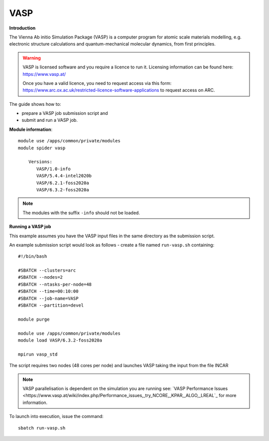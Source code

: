 VASP
----

**Introduction**

The Vienna Ab initio Simulation Package (VASP) is a computer program for atomic scale
materials modelling, e.g. electronic structure calculations and quantum-mechanical molecular dynamics,
from first principles.

.. warning::
   
   VASP is licensed software and you require a licence to run it. Licensing information can be found here: https://www.vasp.at/
   
   Once you have a valid licence, you need to request access via this form: https://www.arc.ox.ac.uk/restricted-licence-software-applications to request access on ARC.

The guide shows how to:

- prepare a VASP job submission script and
- submit and run a VASP job.

**Module information**::

 module use /apps/common/private/modules
 module spider vasp

     Versions:
        VASP/1.0-info
        VASP/5.4.4-intel2020b
        VASP/6.2.1-foss2020a
        VASP/6.3.2-foss2020a
 
.. note::
   The modules with the suffix ``-info`` should not be loaded.
   

**Running a VASP job**

This example assumes you have the VASP input files in the same directory as the submission script.

An example submission script would look as follows - create a file named ``run-vasp.sh`` containing::

  #!/bin/bash

  #SBATCH --clusters=arc
  #SBATCH --nodes=2
  #SBATCH --ntasks-per-node=48
  #SBATCH --time=00:10:00
  #SBATCH --job-name=VASP
  #SBATCH --partition=devel

  module purge
  
  module use /apps/common/private/modules
  module load VASP/6.3.2-foss2020a

  mpirun vasp_std
  
The script requires two nodes (48 cores per node) and launches VASP taking the input from the file INCAR

.. note::
   VASP parallelisation is dependent on the simulation you are running see: `VASP Performance Issues <https://www.vasp.at/wiki/index.php/Performance_issues,_try_NCORE,_KPAR,_ALGO,_LREAL`_ for more information. 

To launch into execution, issue the command::

  sbatch run-vasp.sh                                                                                                                                                                  
